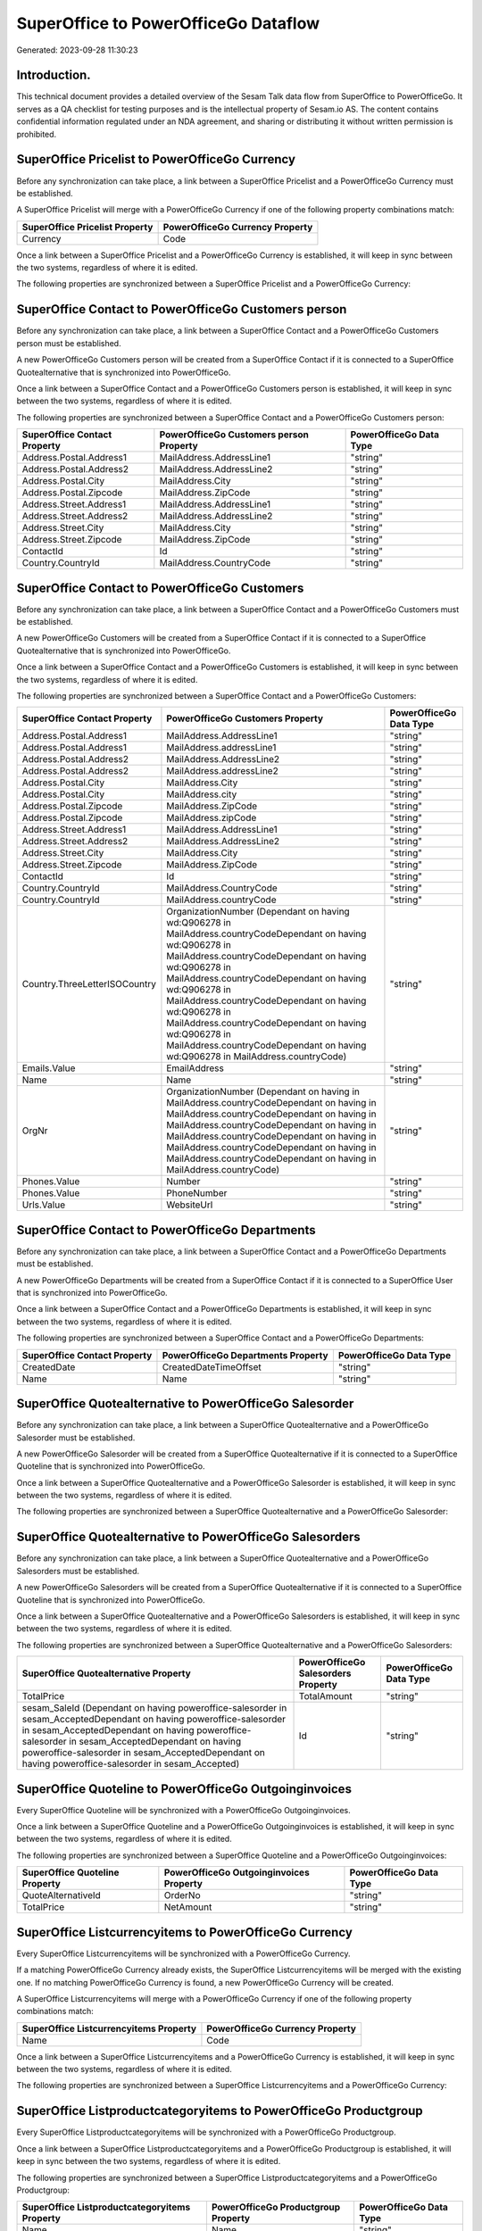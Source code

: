 =====================================
SuperOffice to PowerOfficeGo Dataflow
=====================================

Generated: 2023-09-28 11:30:23

Introduction.
------------

This technical document provides a detailed overview of the Sesam Talk data flow from SuperOffice to PowerOfficeGo. It serves as a QA checklist for testing purposes and is the intellectual property of Sesam.io AS. The content contains confidential information regulated under an NDA agreement, and sharing or distributing it without written permission is prohibited.

SuperOffice Pricelist to PowerOfficeGo Currency
-----------------------------------------------
Before any synchronization can take place, a link between a SuperOffice Pricelist and a PowerOfficeGo Currency must be established.

A SuperOffice Pricelist will merge with a PowerOfficeGo Currency if one of the following property combinations match:

.. list-table::
   :header-rows: 1

   * - SuperOffice Pricelist Property
     - PowerOfficeGo Currency Property
   * - Currency
     - Code

Once a link between a SuperOffice Pricelist and a PowerOfficeGo Currency is established, it will keep in sync between the two systems, regardless of where it is edited.

The following properties are synchronized between a SuperOffice Pricelist and a PowerOfficeGo Currency:

.. list-table::
   :header-rows: 1

   * - SuperOffice Pricelist Property
     - PowerOfficeGo Currency Property
     - PowerOfficeGo Data Type


SuperOffice Contact to PowerOfficeGo Customers person
-----------------------------------------------------
Before any synchronization can take place, a link between a SuperOffice Contact and a PowerOfficeGo Customers person must be established.

A new PowerOfficeGo Customers person will be created from a SuperOffice Contact if it is connected to a SuperOffice Quotealternative that is synchronized into PowerOfficeGo.

Once a link between a SuperOffice Contact and a PowerOfficeGo Customers person is established, it will keep in sync between the two systems, regardless of where it is edited.

The following properties are synchronized between a SuperOffice Contact and a PowerOfficeGo Customers person:

.. list-table::
   :header-rows: 1

   * - SuperOffice Contact Property
     - PowerOfficeGo Customers person Property
     - PowerOfficeGo Data Type
   * - Address.Postal.Address1
     - MailAddress.AddressLine1
     - "string"
   * - Address.Postal.Address2
     - MailAddress.AddressLine2
     - "string"
   * - Address.Postal.City
     - MailAddress.City
     - "string"
   * - Address.Postal.Zipcode
     - MailAddress.ZipCode
     - "string"
   * - Address.Street.Address1
     - MailAddress.AddressLine1
     - "string"
   * - Address.Street.Address2
     - MailAddress.AddressLine2
     - "string"
   * - Address.Street.City
     - MailAddress.City
     - "string"
   * - Address.Street.Zipcode
     - MailAddress.ZipCode
     - "string"
   * - ContactId
     - Id
     - "string"
   * - Country.CountryId
     - MailAddress.CountryCode
     - "string"


SuperOffice Contact to PowerOfficeGo Customers
----------------------------------------------
Before any synchronization can take place, a link between a SuperOffice Contact and a PowerOfficeGo Customers must be established.

A new PowerOfficeGo Customers will be created from a SuperOffice Contact if it is connected to a SuperOffice Quotealternative that is synchronized into PowerOfficeGo.

Once a link between a SuperOffice Contact and a PowerOfficeGo Customers is established, it will keep in sync between the two systems, regardless of where it is edited.

The following properties are synchronized between a SuperOffice Contact and a PowerOfficeGo Customers:

.. list-table::
   :header-rows: 1

   * - SuperOffice Contact Property
     - PowerOfficeGo Customers Property
     - PowerOfficeGo Data Type
   * - Address.Postal.Address1
     - MailAddress.AddressLine1
     - "string"
   * - Address.Postal.Address1
     - MailAddress.addressLine1
     - "string"
   * - Address.Postal.Address2
     - MailAddress.AddressLine2
     - "string"
   * - Address.Postal.Address2
     - MailAddress.addressLine2
     - "string"
   * - Address.Postal.City
     - MailAddress.City
     - "string"
   * - Address.Postal.City
     - MailAddress.city
     - "string"
   * - Address.Postal.Zipcode
     - MailAddress.ZipCode
     - "string"
   * - Address.Postal.Zipcode
     - MailAddress.zipCode
     - "string"
   * - Address.Street.Address1
     - MailAddress.AddressLine1
     - "string"
   * - Address.Street.Address2
     - MailAddress.AddressLine2
     - "string"
   * - Address.Street.City
     - MailAddress.City
     - "string"
   * - Address.Street.Zipcode
     - MailAddress.ZipCode
     - "string"
   * - ContactId
     - Id
     - "string"
   * - Country.CountryId
     - MailAddress.CountryCode
     - "string"
   * - Country.CountryId
     - MailAddress.countryCode
     - "string"
   * - Country.ThreeLetterISOCountry
     - OrganizationNumber (Dependant on having wd:Q906278 in MailAddress.countryCodeDependant on having wd:Q906278 in MailAddress.countryCodeDependant on having wd:Q906278 in MailAddress.countryCodeDependant on having wd:Q906278 in MailAddress.countryCodeDependant on having wd:Q906278 in MailAddress.countryCodeDependant on having wd:Q906278 in MailAddress.countryCodeDependant on having wd:Q906278 in MailAddress.countryCode)
     - "string"
   * - Emails.Value
     - EmailAddress
     - "string"
   * - Name
     - Name
     - "string"
   * - OrgNr
     - OrganizationNumber (Dependant on having  in MailAddress.countryCodeDependant on having  in MailAddress.countryCodeDependant on having  in MailAddress.countryCodeDependant on having  in MailAddress.countryCodeDependant on having  in MailAddress.countryCodeDependant on having  in MailAddress.countryCodeDependant on having  in MailAddress.countryCode)
     - "string"
   * - Phones.Value
     - Number
     - "string"
   * - Phones.Value
     - PhoneNumber
     - "string"
   * - Urls.Value
     - WebsiteUrl
     - "string"


SuperOffice Contact to PowerOfficeGo Departments
------------------------------------------------
Before any synchronization can take place, a link between a SuperOffice Contact and a PowerOfficeGo Departments must be established.

A new PowerOfficeGo Departments will be created from a SuperOffice Contact if it is connected to a SuperOffice User that is synchronized into PowerOfficeGo.

Once a link between a SuperOffice Contact and a PowerOfficeGo Departments is established, it will keep in sync between the two systems, regardless of where it is edited.

The following properties are synchronized between a SuperOffice Contact and a PowerOfficeGo Departments:

.. list-table::
   :header-rows: 1

   * - SuperOffice Contact Property
     - PowerOfficeGo Departments Property
     - PowerOfficeGo Data Type
   * - CreatedDate
     - CreatedDateTimeOffset
     - "string"
   * - Name
     - Name
     - "string"


SuperOffice Quotealternative to PowerOfficeGo Salesorder
--------------------------------------------------------
Before any synchronization can take place, a link between a SuperOffice Quotealternative and a PowerOfficeGo Salesorder must be established.

A new PowerOfficeGo Salesorder will be created from a SuperOffice Quotealternative if it is connected to a SuperOffice Quoteline that is synchronized into PowerOfficeGo.

Once a link between a SuperOffice Quotealternative and a PowerOfficeGo Salesorder is established, it will keep in sync between the two systems, regardless of where it is edited.

The following properties are synchronized between a SuperOffice Quotealternative and a PowerOfficeGo Salesorder:

.. list-table::
   :header-rows: 1

   * - SuperOffice Quotealternative Property
     - PowerOfficeGo Salesorder Property
     - PowerOfficeGo Data Type


SuperOffice Quotealternative to PowerOfficeGo Salesorders
---------------------------------------------------------
Before any synchronization can take place, a link between a SuperOffice Quotealternative and a PowerOfficeGo Salesorders must be established.

A new PowerOfficeGo Salesorders will be created from a SuperOffice Quotealternative if it is connected to a SuperOffice Quoteline that is synchronized into PowerOfficeGo.

Once a link between a SuperOffice Quotealternative and a PowerOfficeGo Salesorders is established, it will keep in sync between the two systems, regardless of where it is edited.

The following properties are synchronized between a SuperOffice Quotealternative and a PowerOfficeGo Salesorders:

.. list-table::
   :header-rows: 1

   * - SuperOffice Quotealternative Property
     - PowerOfficeGo Salesorders Property
     - PowerOfficeGo Data Type
   * - TotalPrice
     - TotalAmount
     - "string"
   * - sesam_SaleId (Dependant on having poweroffice-salesorder in sesam_AcceptedDependant on having poweroffice-salesorder in sesam_AcceptedDependant on having poweroffice-salesorder in sesam_AcceptedDependant on having poweroffice-salesorder in sesam_AcceptedDependant on having poweroffice-salesorder in sesam_Accepted)
     - Id
     - "string"


SuperOffice Quoteline to PowerOfficeGo Outgoinginvoices
-------------------------------------------------------
Every SuperOffice Quoteline will be synchronized with a PowerOfficeGo Outgoinginvoices.

Once a link between a SuperOffice Quoteline and a PowerOfficeGo Outgoinginvoices is established, it will keep in sync between the two systems, regardless of where it is edited.

The following properties are synchronized between a SuperOffice Quoteline and a PowerOfficeGo Outgoinginvoices:

.. list-table::
   :header-rows: 1

   * - SuperOffice Quoteline Property
     - PowerOfficeGo Outgoinginvoices Property
     - PowerOfficeGo Data Type
   * - QuoteAlternativeId
     - OrderNo
     - "string"
   * - TotalPrice
     - NetAmount
     - "string"


SuperOffice Listcurrencyitems to PowerOfficeGo Currency
-------------------------------------------------------
Every SuperOffice Listcurrencyitems will be synchronized with a PowerOfficeGo Currency.

If a matching PowerOfficeGo Currency already exists, the SuperOffice Listcurrencyitems will be merged with the existing one.
If no matching PowerOfficeGo Currency is found, a new PowerOfficeGo Currency will be created.

A SuperOffice Listcurrencyitems will merge with a PowerOfficeGo Currency if one of the following property combinations match:

.. list-table::
   :header-rows: 1

   * - SuperOffice Listcurrencyitems Property
     - PowerOfficeGo Currency Property
   * - Name
     - Code

Once a link between a SuperOffice Listcurrencyitems and a PowerOfficeGo Currency is established, it will keep in sync between the two systems, regardless of where it is edited.

The following properties are synchronized between a SuperOffice Listcurrencyitems and a PowerOfficeGo Currency:

.. list-table::
   :header-rows: 1

   * - SuperOffice Listcurrencyitems Property
     - PowerOfficeGo Currency Property
     - PowerOfficeGo Data Type


SuperOffice Listproductcategoryitems to PowerOfficeGo Productgroup
------------------------------------------------------------------
Every SuperOffice Listproductcategoryitems will be synchronized with a PowerOfficeGo Productgroup.

Once a link between a SuperOffice Listproductcategoryitems and a PowerOfficeGo Productgroup is established, it will keep in sync between the two systems, regardless of where it is edited.

The following properties are synchronized between a SuperOffice Listproductcategoryitems and a PowerOfficeGo Productgroup:

.. list-table::
   :header-rows: 1

   * - SuperOffice Listproductcategoryitems Property
     - PowerOfficeGo Productgroup Property
     - PowerOfficeGo Data Type
   * - Name
     - Name
     - "string"


SuperOffice Ownercontactlink to PowerOfficeGo Departments
---------------------------------------------------------
Every SuperOffice Ownercontactlink will be synchronized with a PowerOfficeGo Departments.

Once a link between a SuperOffice Ownercontactlink and a PowerOfficeGo Departments is established, it will keep in sync between the two systems, regardless of where it is edited.

The following properties are synchronized between a SuperOffice Ownercontactlink and a PowerOfficeGo Departments:

.. list-table::
   :header-rows: 1

   * - SuperOffice Ownercontactlink Property
     - PowerOfficeGo Departments Property
     - PowerOfficeGo Data Type
   * - name
     - Name
     - "string"


SuperOffice Person to PowerOfficeGo Location
--------------------------------------------
Every SuperOffice Person will be synchronized with a PowerOfficeGo Location.

Once a link between a SuperOffice Person and a PowerOfficeGo Location is established, it will keep in sync between the two systems, regardless of where it is edited.

The following properties are synchronized between a SuperOffice Person and a PowerOfficeGo Location:

.. list-table::
   :header-rows: 1

   * - SuperOffice Person Property
     - PowerOfficeGo Location Property
     - PowerOfficeGo Data Type
   * - Address.Street.Address1
     - address1
     - "string"
   * - Address.Street.Address2
     - address2
     - "string"
   * - Address.Street.Address3
     - address3
     - "string"
   * - Address.Street.City
     - city
     - "string"
   * - Address.Street.Zipcode
     - zipCode
     - "string"
   * - Country.CountryId
     - countryCode
     - "string"


SuperOffice Product to PowerOfficeGo Product
--------------------------------------------
Every SuperOffice Product will be synchronized with a PowerOfficeGo Product.

Once a link between a SuperOffice Product and a PowerOfficeGo Product is established, it will keep in sync between the two systems, regardless of where it is edited.

The following properties are synchronized between a SuperOffice Product and a PowerOfficeGo Product:

.. list-table::
   :header-rows: 1

   * - SuperOffice Product Property
     - PowerOfficeGo Product Property
     - PowerOfficeGo Data Type
   * - Description
     - Description
     - "string"
   * - Description
     - description
     - "string"
   * - Name
     - Name
     - "string"
   * - Name
     - name
     - "string"
   * - ProductCategoryKey
     - ProductGroupId
     - "string"
   * - ProductCategoryKey
     - productGroupId
     - "string"
   * - ProductTypeKey
     - Type
     - "string"
   * - ProductTypeKey
     - type
     - "string"
   * - QuantityUnit
     - Unit
     - "string"
   * - QuantityUnit
     - unit
     - "string"
   * - QuantityUnit
     - unitOfMeasureCode
     - "string"
   * - UnitCost
     - CostPrice
     - "string"
   * - UnitCost
     - costPrice
     - "string"
   * - UnitListPrice
     - SalesPrice
     - "string"
   * - UnitListPrice
     - salesPrice
     - "string"
   * - VAT
     - VatCode
     - "string"
   * - VAT
     - vatCode
     - "string"
   * - VATInfo
     - unitOfMeasureCode
     - "string"


SuperOffice Product to PowerOfficeGo Vatcodes
---------------------------------------------
Every SuperOffice Product will be synchronized with a PowerOfficeGo Vatcodes.

Once a link between a SuperOffice Product and a PowerOfficeGo Vatcodes is established, it will keep in sync between the two systems, regardless of where it is edited.

The following properties are synchronized between a SuperOffice Product and a PowerOfficeGo Vatcodes:

.. list-table::
   :header-rows: 1

   * - SuperOffice Product Property
     - PowerOfficeGo Vatcodes Property
     - PowerOfficeGo Data Type
   * - QuantityUnit
     - Name
     - "string"
   * - VAT
     - Rate
     - "string"
   * - VAT
     - rate
     - "string"
   * - VATInfo
     - Name
     - "string"
   * - VATInfo
     - name
     - "string"


SuperOffice Quotealternative to PowerOfficeGo Vatcodes
------------------------------------------------------
Every SuperOffice Quotealternative will be synchronized with a PowerOfficeGo Vatcodes.

Once a link between a SuperOffice Quotealternative and a PowerOfficeGo Vatcodes is established, it will keep in sync between the two systems, regardless of where it is edited.

The following properties are synchronized between a SuperOffice Quotealternative and a PowerOfficeGo Vatcodes:

.. list-table::
   :header-rows: 1

   * - SuperOffice Quotealternative Property
     - PowerOfficeGo Vatcodes Property
     - PowerOfficeGo Data Type
   * - VAT
     - Rate
     - "string"
   * - VAT
     - rate
     - "string"
   * - VATInfo
     - Name
     - "string"
   * - VATInfo
     - name
     - "string"


SuperOffice Quoteline to PowerOfficeGo Salesorderlines
------------------------------------------------------
Every SuperOffice Quoteline will be synchronized with a PowerOfficeGo Salesorderlines.

Once a link between a SuperOffice Quoteline and a PowerOfficeGo Salesorderlines is established, it will keep in sync between the two systems, regardless of where it is edited.

The following properties are synchronized between a SuperOffice Quoteline and a PowerOfficeGo Salesorderlines:

.. list-table::
   :header-rows: 1

   * - SuperOffice Quoteline Property
     - PowerOfficeGo Salesorderlines Property
     - PowerOfficeGo Data Type
   * - DiscountPercent
     - Discount
     - "string"
   * - Name
     - Description
     - "string"
   * - Quantity
     - Quantity
     - "string"
   * - UnitListPrice
     - SalesOrderLineUnitPrice
     - "string"
   * - VAT
     - VatReturnSpecification
     - "string"


SuperOffice Quoteline to PowerOfficeGo Vatcodes
-----------------------------------------------
Every SuperOffice Quoteline will be synchronized with a PowerOfficeGo Vatcodes.

Once a link between a SuperOffice Quoteline and a PowerOfficeGo Vatcodes is established, it will keep in sync between the two systems, regardless of where it is edited.

The following properties are synchronized between a SuperOffice Quoteline and a PowerOfficeGo Vatcodes:

.. list-table::
   :header-rows: 1

   * - SuperOffice Quoteline Property
     - PowerOfficeGo Vatcodes Property
     - PowerOfficeGo Data Type
   * - VAT
     - Rate
     - "string"
   * - VAT
     - rate
     - "string"
   * - VATInfo
     - Name
     - "string"
   * - VATInfo
     - name
     - "string"


SuperOffice User to PowerOfficeGo Employees
-------------------------------------------
Every SuperOffice User will be synchronized with a PowerOfficeGo Employees.

Once a link between a SuperOffice User and a PowerOfficeGo Employees is established, it will keep in sync between the two systems, regardless of where it is edited.

The following properties are synchronized between a SuperOffice User and a PowerOfficeGo Employees:

.. list-table::
   :header-rows: 1

   * - SuperOffice User Property
     - PowerOfficeGo Employees Property
     - PowerOfficeGo Data Type
   * - contactCategory
     - MailAddress.countryCode
     - "string"
   * - contactId
     - DepartmendId
     - "string"
   * - contactId
     - DepartmentId
     - "string"
   * - firstName
     - FirstName
     - "string"
   * - firstName
     - firstName
     - "string"
   * - lastName
     - LastName
     - "string"
   * - lastName
     - lastName
     - "string"

